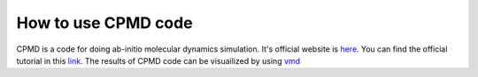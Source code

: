 How to use CPMD code
======================
CPMD is a code for doing ab-initio molecular dynamics simulation. It's official website is `here <https://www.cpmd.org/wordpress/>`_. You can find the official tutorial in this `link <https://www.cpmd.org/wordpress/index.php/tutorial/>`_. The results of CPMD code can be visuailized by using `vmd <http://www.ks.uiuc.edu/Research/vmd/>`_  


